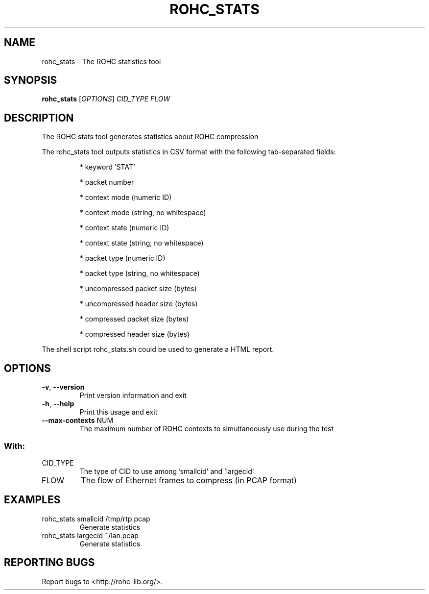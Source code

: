 .\" DO NOT MODIFY THIS FILE!  It was generated by help2man 1.45.1.
.TH ROHC_STATS "1" "November 2014" "ROHC library" "ROHC library's tools"
.SH NAME
rohc_stats \- The ROHC statistics tool
.SH SYNOPSIS
.B rohc_stats
[\fI\,OPTIONS\/\fR] \fI\,CID_TYPE FLOW\/\fR
.SH DESCRIPTION
The ROHC stats tool generates statistics about ROHC compression
.PP
The rohc_stats tool outputs statistics in CSV format with the
following tab\-separated fields:
.IP
* keyword 'STAT'
.IP
* packet number
.IP
* context mode (numeric ID)
.IP
* context mode (string, no whitespace)
.IP
* context state (numeric ID)
.IP
* context state (string, no whitespace)
.IP
* packet type (numeric ID)
.IP
* packet type (string, no whitespace)
.IP
* uncompressed packet size (bytes)
.IP
* uncompressed header size (bytes)
.IP
* compressed packet size (bytes)
.IP
* compressed header size (bytes)
.PP
The shell script rohc_stats.sh could be used to generate a HTML
report.
.SH OPTIONS
.TP
\fB\-v\fR, \fB\-\-version\fR
Print version information and exit
.TP
\fB\-h\fR, \fB\-\-help\fR
Print this usage and exit
.TP
\fB\-\-max\-contexts\fR NUM
The maximum number of ROHC contexts to
simultaneously use during the test
.SS "With:"
.TP
CID_TYPE
The type of CID to use among 'smallcid'
and 'largecid'
.TP
FLOW
The flow of Ethernet frames to compress
(in PCAP format)
.SH EXAMPLES
.TP
rohc_stats smallcid /tmp/rtp.pcap
Generate statistics
.TP
rohc_stats largecid ~/lan.pcap
Generate statistics
.SH "REPORTING BUGS"
Report bugs to <http://rohc\-lib.org/>.
